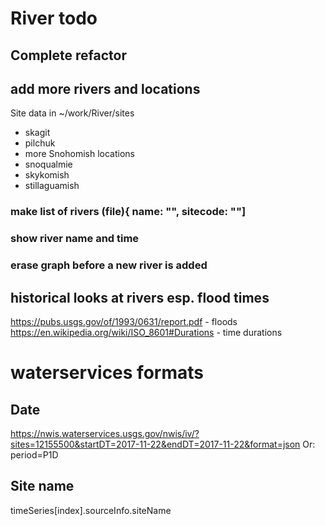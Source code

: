 * River todo
** Complete refactor
** add more rivers and locations
Site data in ~/work/River/sites
- skagit
- pilchuk
- more Snohomish locations
- snoqualmie
- skykomish
- stillaguamish
*** make list of rivers (file){ name: "", sitecode: ""]
*** show river name and time
*** erase graph before a new river is added
** historical looks at rivers esp. flood times
https://pubs.usgs.gov/of/1993/0631/report.pdf - floods
https://en.wikipedia.org/wiki/ISO_8601#Durations - time durations
* waterservices formats
** Date
https://nwis.waterservices.usgs.gov/nwis/iv/?sites=12155500&startDT=2017-11-22&endDT=2017-11-22&format=json
Or: period=P1D
** Site name
timeSeries[index].sourceInfo.siteName
